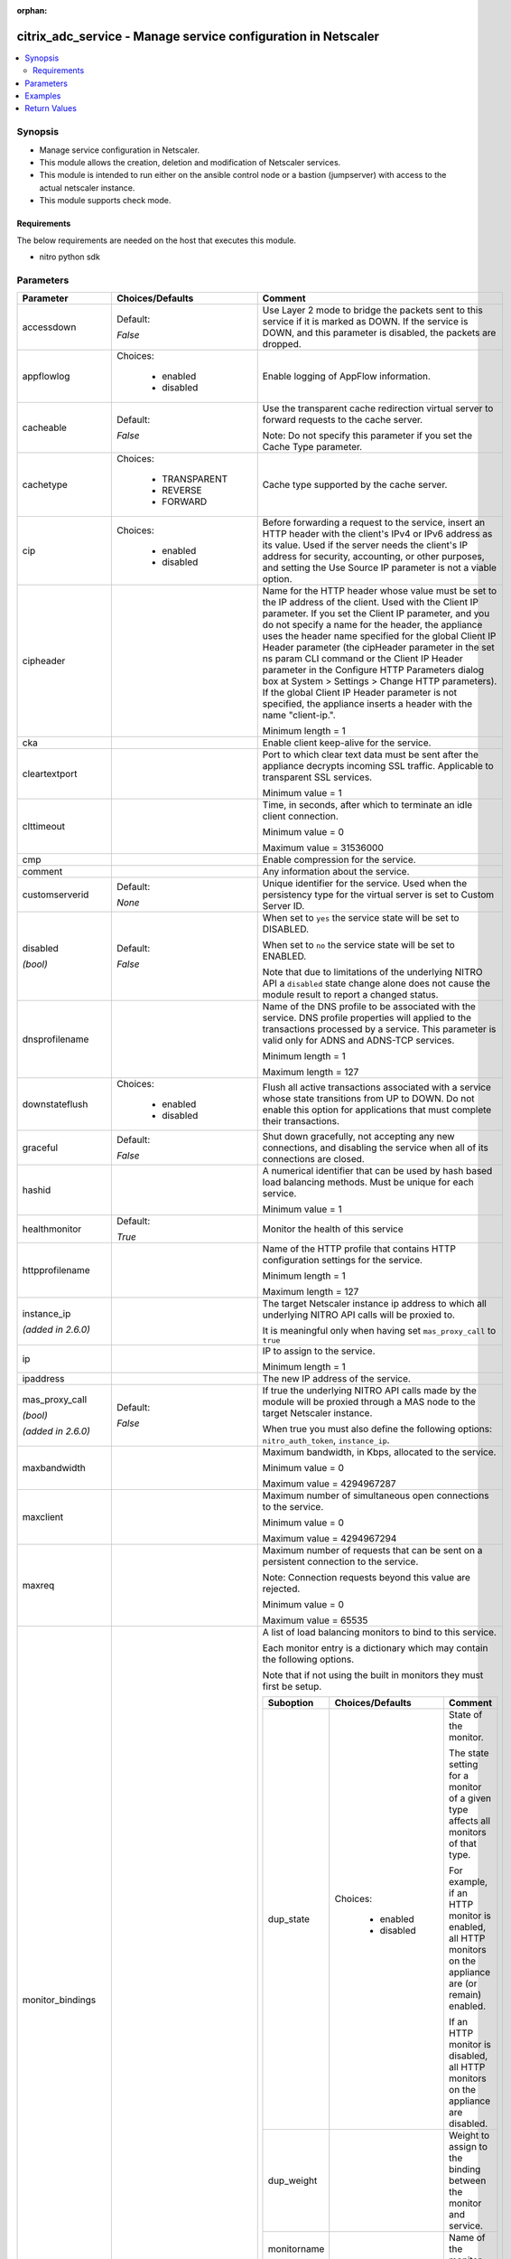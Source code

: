 :orphan:

.. _citrix_adc_service_module:

citrix_adc_service - Manage service configuration in Netscaler
++++++++++++++++++++++++++++++++++++++++++++++++++++++++++++++

.. versionadded:: 2.4.0

.. contents::
   :local:
   :depth: 2

Synopsis
--------
- Manage service configuration in Netscaler.
- This module allows the creation, deletion and modification of Netscaler services.
- This module is intended to run either on the ansible  control node or a bastion (jumpserver) with access to the actual netscaler instance.
- This module supports check mode.



Requirements
~~~~~~~~~~~~
The below requirements are needed on the host that executes this module.

- nitro python sdk


Parameters
----------

.. list-table::
    :widths: 10 10 60
    :header-rows: 1

    * - Parameter
      - Choices/Defaults
      - Comment
    * - accessdown
      - Default:

        *False*
      - Use Layer 2 mode to bridge the packets sent to this service if it is marked as DOWN. If the service is DOWN, and this parameter is disabled, the packets are dropped.
    * - appflowlog
      - Choices:

          - enabled
          - disabled
      - Enable logging of AppFlow information.
    * - cacheable
      - Default:

        *False*
      - Use the transparent cache redirection virtual server to forward requests to the cache server.

        Note: Do not specify this parameter if you set the Cache Type parameter.
    * - cachetype
      - Choices:

          - TRANSPARENT
          - REVERSE
          - FORWARD
      - Cache type supported by the cache server.
    * - cip
      - Choices:

          - enabled
          - disabled
      - Before forwarding a request to the service, insert an HTTP header with the client's IPv4 or IPv6 address as its value. Used if the server needs the client's IP address for security, accounting, or other purposes, and setting the Use Source IP parameter is not a viable option.
    * - cipheader
      -
      - Name for the HTTP header whose value must be set to the IP address of the client. Used with the Client IP parameter. If you set the Client IP parameter, and you do not specify a name for the header, the appliance uses the header name specified for the global Client IP Header parameter (the cipHeader parameter in the set ns param CLI command or the Client IP Header parameter in the Configure HTTP Parameters dialog box at System > Settings > Change HTTP parameters). If the global Client IP Header parameter is not specified, the appliance inserts a header with the name "client-ip.".

        Minimum length = 1
    * - cka
      -
      - Enable client keep-alive for the service.
    * - cleartextport
      -
      - Port to which clear text data must be sent after the appliance decrypts incoming SSL traffic. Applicable to transparent SSL services.

        Minimum value = 1
    * - clttimeout
      -
      - Time, in seconds, after which to terminate an idle client connection.

        Minimum value = 0

        Maximum value = 31536000
    * - cmp
      -
      - Enable compression for the service.
    * - comment
      -
      - Any information about the service.
    * - customserverid
      - Default:

        *None*
      - Unique identifier for the service. Used when the persistency type for the virtual server is set to Custom Server ID.
    * - disabled

        *(bool)*
      - Default:

        *False*
      - When set to ``yes`` the service state will be set to DISABLED.

        When set to ``no`` the service state will be set to ENABLED.

        Note that due to limitations of the underlying NITRO API a ``disabled`` state change alone does not cause the module result to report a changed status.
    * - dnsprofilename
      -
      - Name of the DNS profile to be associated with the service. DNS profile properties will applied to the transactions processed by a service. This parameter is valid only for ADNS and ADNS-TCP services.

        Minimum length = 1

        Maximum length = 127
    * - downstateflush
      - Choices:

          - enabled
          - disabled
      - Flush all active transactions associated with a service whose state transitions from UP to DOWN. Do not enable this option for applications that must complete their transactions.
    * - graceful
      - Default:

        *False*
      - Shut down gracefully, not accepting any new connections, and disabling the service when all of its connections are closed.
    * - hashid
      -
      - A numerical identifier that can be used by hash based load balancing methods. Must be unique for each service.

        Minimum value = 1
    * - healthmonitor
      - Default:

        *True*
      - Monitor the health of this service
    * - httpprofilename
      -
      - Name of the HTTP profile that contains HTTP configuration settings for the service.

        Minimum length = 1

        Maximum length = 127
    * - instance_ip

        *(added in 2.6.0)*
      -
      - The target Netscaler instance ip address to which all underlying NITRO API calls will be proxied to.

        It is meaningful only when having set ``mas_proxy_call`` to ``true``
    * - ip
      -
      - IP to assign to the service.

        Minimum length = 1
    * - ipaddress
      -
      - The new IP address of the service.
    * - mas_proxy_call

        *(bool)*

        *(added in 2.6.0)*
      - Default:

        *False*
      - If true the underlying NITRO API calls made by the module will be proxied through a MAS node to the target Netscaler instance.

        When true you must also define the following options: ``nitro_auth_token``, ``instance_ip``.
    * - maxbandwidth
      -
      - Maximum bandwidth, in Kbps, allocated to the service.

        Minimum value = 0

        Maximum value = 4294967287
    * - maxclient
      -
      - Maximum number of simultaneous open connections to the service.

        Minimum value = 0

        Maximum value = 4294967294
    * - maxreq
      -
      - Maximum number of requests that can be sent on a persistent connection to the service.

        Note: Connection requests beyond this value are rejected.

        Minimum value = 0

        Maximum value = 65535
    * - monitor_bindings
      -
      - A list of load balancing monitors to bind to this service.

        Each monitor entry is a dictionary which may contain the following options.

        Note that if not using the built in monitors they must first be setup.

        .. list-table::
            :widths: 10 10 60
            :header-rows: 1

            * - Suboption
              - Choices/Defaults
              - Comment

            * - dup_state
              - Choices:

                  - enabled
                  - disabled
              - State of the monitor.

                The state setting for a monitor of a given type affects all monitors of that type.

                For example, if an HTTP monitor is enabled, all HTTP monitors on the appliance are (or remain) enabled.

                If an HTTP monitor is disabled, all HTTP monitors on the appliance are disabled.
            * - dup_weight
              -
              - Weight to assign to the binding between the monitor and service.
            * - monitorname
              -
              - Name of the monitor.
            * - weight
              -
              - Weight to assign to the binding between the monitor and service.

    * - monthreshold
      -
      - Minimum sum of weights of the monitors that are bound to this service. Used to determine whether to mark a service as UP or DOWN.

        Minimum value = 0

        Maximum value = 65535
    * - name
      -
      - Name for the service. Must begin with an ASCII alphabetic or underscore ``_`` character, and must contain only ASCII alphanumeric, underscore ``_``, hash ``#``, period ``.``, space `` ``, colon ``:``, at ``@``, equals ``=``, and hyphen ``-`` characters. Cannot be changed after the service has been created.

        Minimum length = 1
    * - netprofile
      -
      - Network profile to use for the service.

        Minimum length = 1

        Maximum length = 127
    * - nitro_auth_token

        *(added in 2.6.0)*
      -
      - The authentication token provided by a login operation.
    * - nitro_pass
      -
      - The password with which to authenticate to the netscaler node.
    * - nitro_protocol
      - Choices:

          - http (*default*)
          - https
      - Which protocol to use when accessing the nitro API objects.
    * - nitro_timeout
      - Default:

        *310*
      - Time in seconds until a timeout error is thrown when establishing a new session with Netscaler
    * - nitro_user
      -
      - The username with which to authenticate to the netscaler node.
    * - nsip
      -
      - The ip address of the netscaler appliance where the nitro API calls will be made.

        The port can be specified with the colon (:). E.g. 192.168.1.1:555.
    * - port
      -
      - Port number of the service.

        Range 1 - 65535

        * in CLI is represented as 65535 in NITRO API
    * - processlocal
      - Choices:

          - enabled
          - disabled
      - By turning on this option packets destined to a service in a cluster will not under go any steering. Turn this option for single packet request response mode or when the upstream device is performing a proper RSS for connection based distribution.
    * - rtspsessionidremap
      - Default:

        *False*
      - Enable RTSP session ID mapping for the service.
    * - save_config

        *(bool)*
      - Default:

        *True*
      - If true the module will save the configuration on the netscaler node if it makes any changes.

        The module will not save the configuration on the netscaler node if it made no changes.
    * - servername
      -
      - Name of the server that hosts the service.

        Minimum length = 1
    * - servicetype
      - Choices:

          - HTTP
          - FTP
          - TCP
          - UDP
          - SSL
          - SSL_BRIDGE
          - SSL_TCP
          - DTLS
          - NNTP
          - RPCSVR
          - DNS
          - ADNS
          - SNMP
          - RTSP
          - DHCPRA
          - ANY
          - SIP_UDP
          - SIP_TCP
          - SIP_SSL
          - DNS_TCP
          - ADNS_TCP
          - MYSQL
          - MSSQL
          - ORACLE
          - RADIUS
          - RADIUSListener
          - RDP
          - DIAMETER
          - SSL_DIAMETER
          - TFTP
          - SMPP
          - PPTP
          - GRE
          - SYSLOGTCP
          - SYSLOGUDP
          - FIX
          - SSL_FIX
      - Protocol in which data is exchanged with the service.
    * - sp
      -
      - Enable surge protection for the service.
    * - state
      - Choices:

          - present (*default*)
          - absent
      - The state of the resource being configured by the module on the netscaler node.

        When present the resource will be created if needed and configured according to the module's parameters.

        When absent the resource will be deleted from the netscaler node.
    * - svrtimeout
      -
      - Time, in seconds, after which to terminate an idle server connection.

        Minimum value = 0

        Maximum value = 31536000
    * - tcpb
      -
      - Enable TCP buffering for the service.
    * - tcpprofilename
      -
      - Name of the TCP profile that contains TCP configuration settings for the service.

        Minimum length = 1

        Maximum length = 127
    * - useproxyport
      -
      - Use the proxy port as the source port when initiating connections with the server. With the NO setting, the client-side connection port is used as the source port for the server-side connection.

        Note: This parameter is available only when the Use Source IP (USIP) parameter is set to YES.
    * - usip
      -
      - Use the client's IP address as the source IP address when initiating a connection to the server. When creating a service, if you do not set this parameter, the service inherits the global Use Source IP setting (available in the enable ns mode and disable ns mode CLI commands, or in the System > Settings > Configure modes > Configure Modes dialog box). However, you can override this setting after you create the service.
    * - validate_certs
      - Default:

        *yes*
      - If ``no``, SSL certificates will not be validated. This should only be used on personally controlled sites using self-signed certificates.



Examples
--------

.. code-block:: yaml+jinja
    
    # Monitor monitor-1 must have been already setup
    
    - name: Setup http service
      gather_facts: False
      delegate_to: localhost
      citrix_adc_service:
        nsip: 172.18.0.2
        nitro_user: nsroot
        nitro_pass: nsroot
    
        state: present
    
        name: service-http-1
        servicetype: HTTP
        ipaddress: 10.78.0.1
        port: 80
    
        monitor_bindings:
          - monitor-1


Return Values
-------------
.. list-table::
    :widths: 10 10 60
    :header-rows: 1

    * - Key
      - Returned
      - Description
    * - diff

        *(dict)*
      - failure
      - A dictionary with a list of differences between the actual configured object and the configuration specified in the module

        **Sample:**

        { 'clttimeout': 'difference. ours: (float) 10.0 other: (float) 20.0' }
    * - loglines

        *(list)*
      - always
      - list of logged messages by the module

        **Sample:**

        ['message 1', 'message 2']
